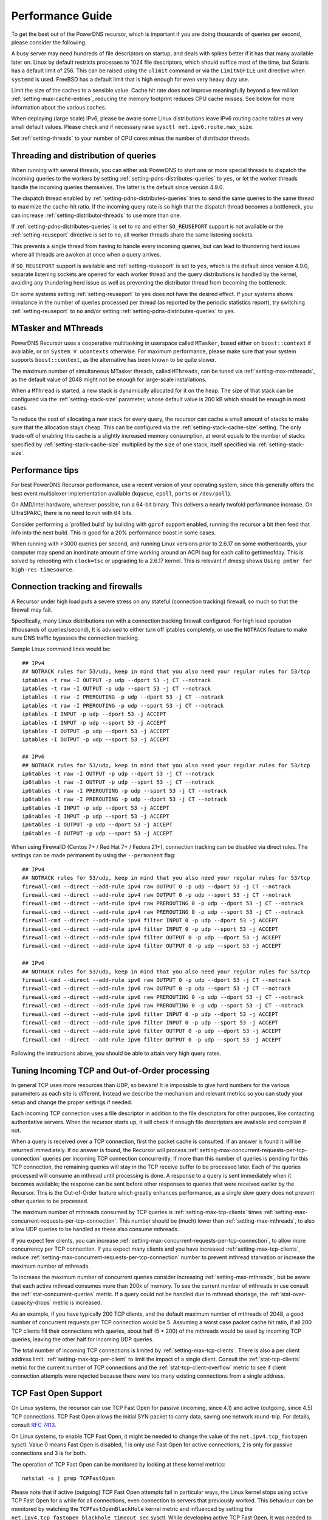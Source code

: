 Performance Guide
=================

To get the best out of the PowerDNS recursor, which is important if you are doing thousands of queries per second, please consider the following.

A busy server may need hundreds of file descriptors on startup, and deals with spikes better if it has that many available later on.
Linux by default restricts processes to 1024 file descriptors, which should suffice most of the time, but Solaris has a default limit of 256.
This can be raised using the ``ulimit`` command or via the ``LimitNOFILE`` unit directive when ``systemd`` is used.
FreeBSD has a default limit that is high enough for even very heavy duty use.

Limit the size of the caches to a sensible value.
Cache hit rate does not improve meaningfully beyond a few million :ref:`setting-max-cache-entries`, reducing the memory footprint reduces CPU cache misses.
See below for more information about the various caches.

When deploying (large scale) IPv6, please be aware some Linux distributions leave IPv6 routing cache tables at very small default values.
Please check and if necessary raise ``sysctl net.ipv6.route.max_size``.

Set :ref:`setting-threads` to your number of CPU cores minus the number of distributor threads.

Threading and distribution of queries
-------------------------------------

When running with several threads, you can either ask PowerDNS to start one or more special threads to dispatch the incoming queries to the workers by setting :ref:`setting-pdns-distributes-queries` to ``yes``, or let the worker threads handle the incoming queries themselves.
The latter is the default since version 4.9.0.

The dispatch thread enabled by :ref:`setting-pdns-distributes-queries` tries to send the same queries to the same thread to maximize the cache-hit ratio.
If the incoming query rate is so high that the dispatch thread becomes a bottleneck, you can increase :ref:`setting-distributor-threads` to use more than one.

If :ref:`setting-pdns-distributes-queries` is set to ``no`` and either ``SO_REUSEPORT`` support is not available or the :ref:`setting-reuseport` directive is set to ``no``, all worker threads share the same listening sockets.

This prevents a single thread from having to handle every incoming queries, but can lead to thundering herd issues where all threads are awoken at once when a query arrives.

If ``SO_REUSEPORT`` support is available and :ref:`setting-reuseport` is set to ``yes``, which is the
default since version 4.9.0, separate listening sockets are opened for each worker thread and the query distributions is handled by the kernel, avoiding any thundering herd issue as well as preventing the distributor thread from becoming the bottleneck.

On some systems setting :ref:`setting-reuseport` to ``yes`` does not have the desired effect.
If your systems shows imbalance in the number of queries processed per thread (as reported by the periodic statistics report), try switching :ref:`setting-reuseport` to ``no`` and/or setting  :ref:`setting-pdns-distributes-queries` to ``yes``.

.. versionadded:: 4.1.0
   The :ref:`setting-cpu-map` parameter can be used to pin worker threads to specific CPUs, in order to keep caches as warm as possible and optimize memory access on NUMA systems.

.. versionadded:: 4.2.0
   The :ref:`setting-distributor-threads` parameter can be used to run more than one distributor thread.

.. versionchanged:: 4.9.0
   The :ref:`setting-reuseport` parameter now defaults to ``yes``.

.. versionchanged:: 4.9.0
   The :ref:`setting-pdns-distributes-queries` parameter now defaults to ``no``.


MTasker and MThreads
--------------------

PowerDNS Recursor uses a cooperative multitasking in userspace called ``MTasker``, based either on ``boost::context`` if available, or on ``System V ucontexts`` otherwise. For maximum performance, please make sure that your system supports ``boost::context``, as the alternative has been known to be quite slower.

The maximum number of simultaneous MTasker threads, called ``MThreads``, can be tuned via :ref:`setting-max-mthreads`, as the default value of 2048 might not be enough for large-scale installations.

When a ``MThread`` is started, a new stack is dynamically allocated for it on the heap. The size of that stack can be configured via the :ref:`setting-stack-size` parameter, whose default value is 200 kB which should be enough in most cases.

To reduce the cost of allocating a new stack for every query, the recursor can cache a small amount of stacks to make sure that the allocation stays cheap. This can be configured via the :ref:`setting-stack-cache-size` setting. The only trade-off of enabling this cache is a slightly increased memory consumption, at worst equals to the number of stacks specified by :ref:`setting-stack-cache-size` multiplied by the size of one stack, itself specified via :ref:`setting-stack-size`.

Performance tips
----------------

For best PowerDNS Recursor performance, use a recent version of your operating system, since this generally offers the best event multiplexer implementation available (``kqueue``, ``epoll``,  ``ports`` or ``/dev/poll``).

On AMD/Intel hardware, wherever possible, run a 64-bit binary. This delivers a nearly twofold performance increase.
On UltraSPARC, there is no need to run with 64 bits.

Consider performing a 'profiled build' by building with ``gprof`` support enabled, running the recursor a bit then feed that info into the next build.
This is good for a 20% performance boost in some cases.

When running with >3000 queries per second, and running Linux versions prior to 2.6.17 on some motherboards, your computer may spend an inordinate amount of time working around an ACPI bug for each call to gettimeofday.
This is solved by rebooting with ``clock=tsc`` or upgrading to a 2.6.17 kernel.
This is relevant if dmesg shows ``Using pmtmr for high-res timesource``.

Connection tracking and firewalls
---------------------------------

A Recursor under high load puts a severe stress on any stateful (connection tracking) firewall, so much so that the firewall may fail.

Specifically, many Linux distributions run with a connection tracking firewall configured.
For high load operation (thousands of queries/second), It is advised to either turn off iptables completely, or use the ``NOTRACK`` feature to make sure DNS traffic bypasses the connection tracking.

Sample Linux command lines would be::

    ## IPv4
    ## NOTRACK rules for 53/udp, keep in mind that you also need your regular rules for 53/tcp
    iptables -t raw -I OUTPUT -p udp --dport 53 -j CT --notrack
    iptables -t raw -I OUTPUT -p udp --sport 53 -j CT --notrack
    iptables -t raw -I PREROUTING -p udp --dport 53 -j CT --notrack
    iptables -t raw -I PREROUTING -p udp --sport 53 -j CT --notrack
    iptables -I INPUT -p udp --dport 53 -j ACCEPT
    iptables -I INPUT -p udp --sport 53 -j ACCEPT
    iptables -I OUTPUT -p udp --dport 53 -j ACCEPT
    iptables -I OUTPUT -p udp --sport 53 -j ACCEPT

    ## IPv6
    ## NOTRACK rules for 53/udp, keep in mind that you also need your regular rules for 53/tcp
    ip6tables -t raw -I OUTPUT -p udp --dport 53 -j CT --notrack
    ip6tables -t raw -I OUTPUT -p udp --sport 53 -j CT --notrack
    ip6tables -t raw -I PREROUTING -p udp --sport 53 -j CT --notrack
    ip6tables -t raw -I PREROUTING -p udp --dport 53 -j CT --notrack
    ip6tables -I INPUT -p udp --dport 53 -j ACCEPT
    ip6tables -I INPUT -p udp --sport 53 -j ACCEPT
    ip6tables -I OUTPUT -p udp --dport 53 -j ACCEPT
    ip6tables -I OUTPUT -p udp --sport 53 -j ACCEPT

When using FirewallD (Centos 7+ / Red Hat 7+ / Fedora 21+), connection tracking can be disabled via direct rules.
The settings can be made permanent by using the ``--permanent`` flag::

    ## IPv4
    ## NOTRACK rules for 53/udp, keep in mind that you also need your regular rules for 53/tcp
    firewall-cmd --direct --add-rule ipv4 raw OUTPUT 0 -p udp --dport 53 -j CT --notrack
    firewall-cmd --direct --add-rule ipv4 raw OUTPUT 0 -p udp --sport 53 -j CT --notrack
    firewall-cmd --direct --add-rule ipv4 raw PREROUTING 0 -p udp --dport 53 -j CT --notrack
    firewall-cmd --direct --add-rule ipv4 raw PREROUTING 0 -p udp --sport 53 -j CT --notrack
    firewall-cmd --direct --add-rule ipv4 filter INPUT 0 -p udp --dport 53 -j ACCEPT
    firewall-cmd --direct --add-rule ipv4 filter INPUT 0 -p udp --sport 53 -j ACCEPT
    firewall-cmd --direct --add-rule ipv4 filter OUTPUT 0 -p udp --dport 53 -j ACCEPT
    firewall-cmd --direct --add-rule ipv4 filter OUTPUT 0 -p udp --sport 53 -j ACCEPT

    ## IPv6
    ## NOTRACK rules for 53/udp, keep in mind that you also need your regular rules for 53/tcp
    firewall-cmd --direct --add-rule ipv6 raw OUTPUT 0 -p udp --dport 53 -j CT --notrack
    firewall-cmd --direct --add-rule ipv6 raw OUTPUT 0 -p udp --sport 53 -j CT --notrack
    firewall-cmd --direct --add-rule ipv6 raw PREROUTING 0 -p udp --dport 53 -j CT --notrack
    firewall-cmd --direct --add-rule ipv6 raw PREROUTING 0 -p udp --sport 53 -j CT --notrack
    firewall-cmd --direct --add-rule ipv6 filter INPUT 0 -p udp --dport 53 -j ACCEPT
    firewall-cmd --direct --add-rule ipv6 filter INPUT 0 -p udp --sport 53 -j ACCEPT
    firewall-cmd --direct --add-rule ipv6 filter OUTPUT 0 -p udp --dport 53 -j ACCEPT
    firewall-cmd --direct --add-rule ipv6 filter OUTPUT 0 -p udp --sport 53 -j ACCEPT

Following the instructions above, you should be able to attain very high query rates.

Tuning Incoming TCP and Out-of-Order processing
-----------------------------------------------

In general TCP uses more resources than UDP, so beware!
It is impossible to give hard numbers for the various parameters as each site is different.
Instead we describe the mechanism and relevant metrics so you can study your setup and change the proper settings if needed.

Each incoming TCP connection uses a file descriptor in addition to the file descriptors for other purposes, like contacting authoritative servers.
When the recursor starts up, it will check if enough file descriptors are available and complain if not.

When a query is received over a TCP connection, first the packet cache is consulted.
If an answer is found it will be returned immediately.
If no answer is found, the Recursor will process :ref:`setting-max-concurrent-requests-per-tcp-connection` queries per incoming TCP connection concurrently.
If more than this number of queries is pending for this TCP connection, the remaining queries will stay in the TCP receive buffer to be processed later.
Each of the queries processed will consume an mthread until processing is done.
A response to a query is sent immediately when it becomes available; the response can be sent before other responses to queries that were received earlier by the Recursor.
This is the Out-of-Order feature which greatly enhances performance, as a single slow query does not prevent other queries to be processed.

The maximum number of mthreads consumed by TCP queries is :ref:`setting-max-tcp-clients` times :ref:`setting-max-concurrent-requests-per-tcp-connection`.
This number should be (much) lower than :ref:`setting-max-mthreads`, to also allow UDP queries to be handled as these also consume mthreads.

If you expect few clients, you can increase :ref:`setting-max-concurrent-requests-per-tcp-connection`, to allow more concurrency per TCP connection.
If you expect many clients and you have increased :ref:`setting-max-tcp-clients`, reduce :ref:`setting-max-concurrent-requests-per-tcp-connection` number to prevent mthread starvation or increase the maximum number of mthreads.

To increase the maximum number of concurrent queries consider increasing  :ref:`setting-max-mthreads`, but be aware that each active mthread consumes more than 200k of memory.
To see the current number of mthreads in use consult the :ref:`stat-concurrent-queries` metric.
If a query could not be handled due to mthread shortage, the :ref:`stat-over-capacity-drops` metric is increased.

As an example, if you have typically 200 TCP clients, and the default maximum number of mthreads of 2048, a good number of concurrent requests per TCP connection would be 5. Assuming a worst case packet cache hit ratio, if all 200 TCP clients fill their connections with queries, about half (5 * 200) of the mthreads would be used by incoming TCP queries, leaving the other half for incoming UDP queries.

The total number of incoming TCP connections is limited by :ref:`setting-max-tcp-clients`.
There is also a per client address limit: :ref:`setting-max-tcp-per-client` to limit the impact of a single client.
Consult the :ref:`stat-tcp-clients` metric for the current number of TCP connections and the :ref:`stat-tcp-client-overflow` metric to see if client connection attempts were rejected because there were too many existing connections from a single address.

.. _tcp-fast-open-support:

TCP Fast Open Support
---------------------
On Linux systems, the recursor can use TCP Fast Open for passive (incoming, since 4.1) and active (outgoing, since 4.5) TCP connections.
TCP Fast Open allows the initial SYN packet to carry data, saving one network round-trip.
For details, consult :rfc:`7413`.

On Linux systems, to enable TCP Fast Open, it might be needed to change the value of the ``net.ipv4.tcp_fastopen`` sysctl.
Value 0 means Fast Open is disabled, 1 is only use Fast Open for active connections, 2 is only for passive connections and 3 is for both.

The operation of TCP Fast Open can be monitored by looking at these kernel metrics::

    netstat -s | grep TCPFastOpen

Please note that if active (outgoing) TCP Fast Open attempts fail in particular ways, the Linux kernel stops using active TCP Fast Open for a while for all connections, even connection to servers that previously worked.
This behaviour can be monitored by watching the ``TCPFastOpenBlackHole`` kernel metric and influenced by setting the ``net.ipv4.tcp_fastopen_blackhole_timeout_sec`` sysctl.
While developing active TCP Fast Open, it was needed to set ``net.ipv4.tcp_fastopen_blackhole_timeout_sec`` to zero to circumvent the issue, since it was triggered regularly when connecting to authoritative nameservers that did not respond.

At the moment of writing, some Google operated nameservers (both recursive and authoritative) indicate Fast Open support in the TCP handshake, but do not accept the cookie they sent previously and send a new one for each connection.
Google is working to fix this.

If you operate an anycast pool of machines, make them share the TCP Fast Open Key by setting the ``net.ipv4.tcp_fastopen_key`` sysctl, otherwise you will create a similar issue some Google servers have.

To determine a good value for the :ref:`setting-tcp-fast-open` setting, watch the ``TCPFastOpenListenOverflow`` metric.
If this value increases often, the value might be too low for your traffic, but note that increasing it will use kernel resources.

Running with a local root zone 
------------------------------
Running with a local root zone as described in :rfc:`8806` can help reduce traffic to the root servers and reduce response times for clients.
Since 4.6.0 PowerDNS Recursor supports two ways of doing this.

Running a local Authoritative Server for the root zone

- The first method is to have a local Authoritative Server that has a copy of the root zone and forward queries to it.
  Setting up an PowerDNS Authoritative Server to serve a copy of the root zone looks like:

      pdnsutil create-secondary-zone . ip1 ip2

  where ``ip1`` and  ``ip2`` are servers willing to serve an AXFR for the root zone; :rfc:`8806` contains a list of candidates in appendix A. The Authoritative Server will periodically make sure its copy of the root zone is up-to-date.
  The next step is to configure a forward zone to the IP ``ip`` of the Authoritative Server in the settings file or the Recursor:

    forward-zones=.=ip

  The Recursor will use the Authoritative Server to ask questions about the root zone, but if it learns about delegations still follow those.
  Multiple Recursors can use this Authoritative Server.

- The second method is to cache the root zone as described in :ref:`ztc`.
  Here each Recursor will download and fill its cache with the contents of the root zone.
  Depending on the ``timeout`` parameter,  this will be done once or periodically.
  Refer to :ref:`ztc` for details.

Recursor Caches
---------------

The PowerDNS Recursor contains a number of caches, or information stores:

Nameserver speeds cache
^^^^^^^^^^^^^^^^^^^^^^^

The "NSSpeeds" cache contains the average latency to all remote authoritative servers.

Negative cache
^^^^^^^^^^^^^^

The "Negcache" contains all domains known not to exist, or record types not to exist for a domain.

Recursor Cache
^^^^^^^^^^^^^^

The Recursor Cache contains all DNS knowledge gathered over time.
This is also known as the "record cache".

Packet Cache
^^^^^^^^^^^^

The Packet Cache contains previous answers sent to clients.
If a question comes in that matches a previous answer, this is sent back directly.

The Packet Cache is consulted first, immediately after receiving a packet.
This means that a high hitrate for the Packet Cache automatically lowers the cache hitrate of subsequent caches.

Measuring performance
---------------------

The PowerDNS Recursor exposes many :doc:`metrics <metrics>` that can be graphed and monitored.

Event Tracing
-------------
Event tracing is an experimental feature introduced in version 4.6.0 that allows following the internals of processing queries in more detail.

In certain spots in the resolving process event records are created that contain an identification of the event, a timestamp, potentially a value and an indication if this was the start or the end of an event. This is relevant for events that describe stages in the resolving process.

At this point in time event logs of queries can be exported using a protobuf log or they can be written to the log file.

Note that this is an experimental feature that will change in upcoming releases.

Currently, an event protobuf message has the following definition:

.. code-block:: protobuf

    enum EventType {
                                                  // Range 0..99: Generic events
      CustomEvent = 0;                            // A custom event
      ReqRecv = 1;                                // A request was received
      PCacheCheck = 2;                            // A packet cache check was initiated or completed; value: bool cacheHit
      AnswerSent = 3;                             // An answer was sent to the client

                                                  // Range 100: Recursor events
      SyncRes = 100;                              // Recursor Syncres main function has started or completed; value: int rcode
      LuaGetTag = 101;                            // Events below mark start or end of Lua hook calls; value: return value of hook
      LuaGetTagFFI = 102;
      LuaIPFilter = 103;
      LuaPreRPZ = 104;
      LuaPreResolve = 105;
      LuaPreOutQuery = 106;
      LuaPostResolve = 107;
      LuaNoData = 108;
      LuaNXDomain = 109;
  }

.. code-block:: protobuf

    message Event {
      required uint64 ts = 1;
      required EventType event = 2;
      required bool start = 3;
      optional bool boolVal = 4;
      optional int64 intVal = 5;
      optional string stringVal = 6;
      optional bytes bytesVal = 7;
      optional string custom = 8;
    }
    repeated Event trace = 23;

Event traces can be enabled by either setting :ref:`setting-event-trace-enabled` or by using the :doc:`rec_control <manpages/rec_control.1>` subcommand ``set-event-trace-enabled``.

An example of a trace (timestamps are relative in nanoseconds) as shown  in the logfile:

.. code-block:: C

    - ReqRecv(70);
    - PCacheCheck(411964);
    - PCacheCheck(416783,0,done);
    - SyncRes(441811);
    - SyncRes(337233971,0,done);
     -AnswerSent(337266453)

The packet cache check event has two events.
The first signals the start of packet cache lookup, and the second the completion of the packet cache lookup with result 0 (not found).
The SynRec event also has two entries. The value (0) is the return value of the SyncRes function.

An example of a trace with a packet cache hit):

.. code-block:: C

    - ReqRecv(60);
    - PCacheCheck(22913);
    - PCacheCheck(113255,1,done);
    - AnswerSent(117493)

Here it can be seen that packet cache returns 1 (found).

An example where various Lua related events can be seen:

.. code-block:: C

    ReqRecv(150);
    PCacheCheck(26912);
    PCacheCheck(51308,0,done);
    LuaIPFilter(56868);
    LuaIPFilter(57149,0,done);
    LuaPreRPZ(82728);
    LuaPreRPZ(82918,0,done);
    LuaPreResolve(83479);
    LuaPreResolve(210621,0,done);
    SyncRes(217424);
    LuaPreOutQuery(292868);
    LuaPreOutQuery(292938,0,done);
    LuaPreOutQuery(24702079);
    LuaPreOutQuery(24702349,0,done);
    LuaPreOutQuery(43055303);
    LuaPreOutQuery(43055634,0,done);
    SyncRes(80470320,0,done);
    LuaPostResolve(80476592);
    LuaPostResolve(80476772,0,done);
    AnswerSent(80500247)

There is no packet cache hit, so SyncRes is called which does a couple of outgoing queries.


